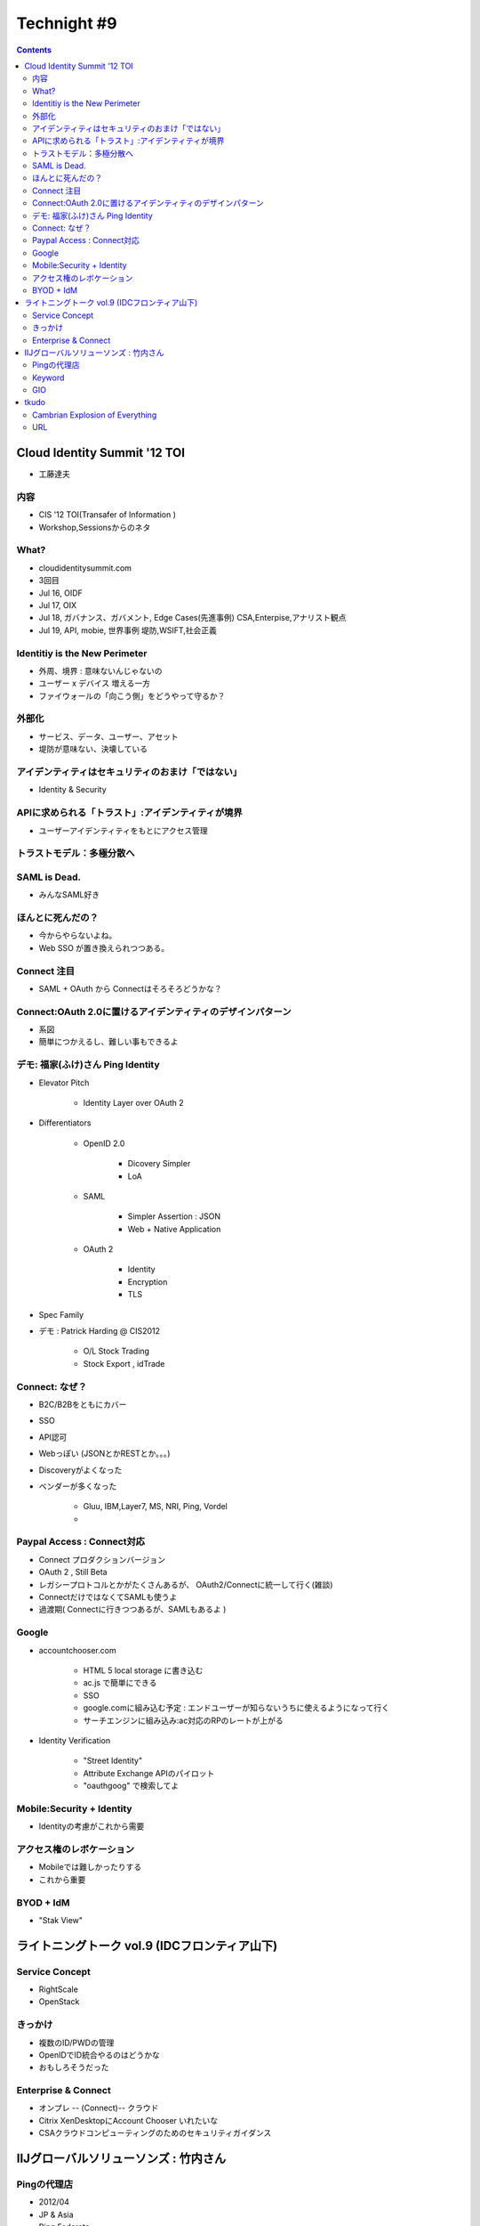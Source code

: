 ==========================================
Technight #9
==========================================

.. contents::

Cloud Identity Summit '12 TOI
==========================================

- 工藤達夫

内容
----

- CIS '12 TOI(Transafer of Information )
- Workshop,Sessionsからのネタ

What?
-------

- cloudidentitysummit.com
- 3回目

- Jul 16, OIDF
- Jul 17, OIX
- Jul 18, ガバナンス、ガバメント, Edge Cases(先進事例)
  CSA,Enterpise,アナリスト観点
- Jul 19, API, mobie, 世界事例
  堤防,WSIFT,社会正義

Identitiy is the New Perimeter
--------------------------------------------

- 外周、境界 : 意味ないんじゃないの
- ユーザー x デバイス 増える一方
- ファイウォールの「向こう側」をどうやって守るか？

外部化
------

- サービス、データ、ユーザー、アセット
- 堤防が意味ない、決壊している

アイデンティティはセキュリティのおまけ「ではない」
------------------------------------------------------------------

- Identity & Security

APIに求められる「トラスト」:アイデンティティが境界
-------------------------------------------------------

- ユーザーアイデンティティをもとにアクセス管理

トラストモデル：多極分散へ
------------------------------------------------

SAML is Dead.
----------------------------------------

- みんなSAML好き

ほんとに死んだの？
----------------------------------------

- 今からやらないよね。
- Web SSO が置き換えられつつある。

Connect 注目
----------------------------------------

- SAML + OAuth から Connectはそろそろどうかな？

Connect:OAuth 2.0に置けるアイデンティティのデザインパターン
------------------------------------------------------------------

- 系図  
- 簡単につかえるし、難しい事もできるよ

デモ:  福家(ふけ)さん Ping Identity
------------------------------------------------------------

- Elevator Pitch

    - Identity Layer over OAuth 2
    
- Differentiators

    - OpenID 2.0

        - Dicovery Simpler
        - LoA

    -  SAML

        - Simpler Assertion : JSON
        - Web + Native Application

    - OAuth 2 
        
        - Identity
        - Encryption
        - TLS

- Spec Family

- デモ : Patrick Harding @ CIS2012

    - O/L Stock Trading
    - Stock Export , idTrade

Connect: なぜ？
-------------------------------------------------------

- B2C/B2Bをともにカバー
- SSO
- API認可
- Webっぽい (JSONとかRESTとか。。。)
- Discoveryがよくなった
- ベンダーが多くなった

    - Gluu, IBM,Layer7, MS, NRI, Ping, Vordel   
    - ..

Paypal Access : Connect対応
------------------------------------

- Connect プロダクションバージョン
- OAuth 2 , Still Beta
- レガシープロトコルとかがたくさんあるが、 OAuth2/Connectに統一して行く(雑談)
- ConnectだけではなくてSAMLも使うよ 
- 過渡期( Connectに行きつつあるが、SAMLもあるよ )

Google
---------------------------------

- accountchooser.com

    - HTML 5 local storage に書き込む
    - ac.js で簡単にできる
    - SSO
    - google.comに組み込む予定 : エンドユーザーが知らないうちに使えるようになって行く
    - サーチエンジンに組み込み:ac対応のRPのレートが上がる

- Identity Verification
 
    - "Street Identity" 
    - Attribute Exchange APIのパイロット
    - "oauthgoog" で検索してよ

Mobile:Security + Identity
------------------------------

- Identityの考慮がこれから需要

アクセス権のレボケーション
------------------------------

- Mobileでは難しかったりする
- これから重要

BYOD + IdM
------------------------------

- "Stak View"

ライトニングトーク vol.9 (IDCフロンティア山下)
============================================================

Service Concept
--------------------

- RightScale
- OpenStack

きっかけ
---------------

- 複数のID/PWDの管理
- OpenIDでID統合やるのはどうかな     
- おもしろそうだった

Enterprise & Connect
--------------------------------------------

- オンプレ -- (Connect)-- クラウド
- Citrix XenDesktopにAccount Chooser いれたいな
- CSAクラウドコンピューティングのためのセキュリティガイダンス

IIJグローバルソリューソンズ : 竹内さん
=======================================================

Pingの代理店
----------------

- 2012/04
- JP & Asia
- Ping Federate
- クラウド認証連携ソリューション

Keyword
--------------------

- SAML -> Connect
- BYOD
- SCIM (スキム )
- IDaaS (アイダース)

GIO
-----

- クラウドサービス"GIO"


tkudo
==========

- Connectやんないとなー。
- "SAML is dead"

Cambrian Explosion of Everything
------------------------------------

- Explosion of API, Nodes, Data, Time, Mobile, Decentralization

URL
-------
